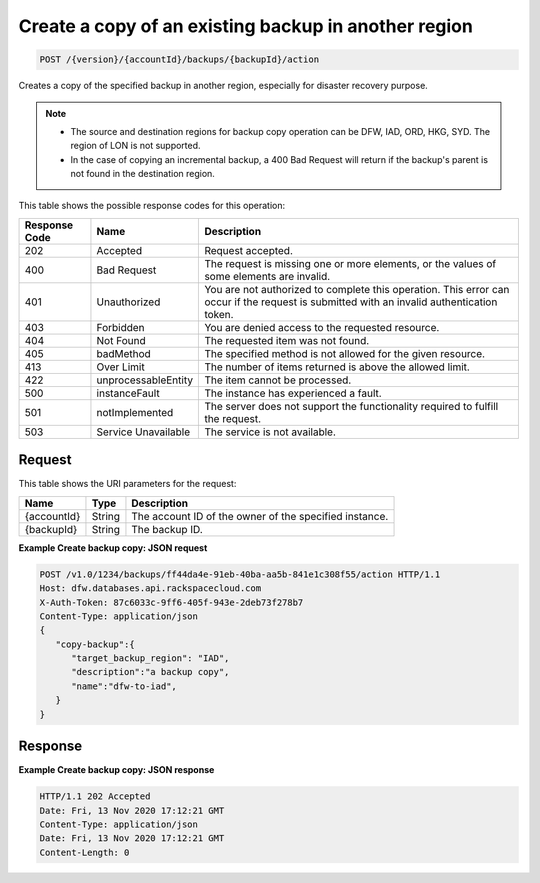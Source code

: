 .. _post-action-backup-copy:

Create a copy of an existing backup in another region
~~~~~~~~~~~~~~~~~~~~~~~~~~~~~~~~~~~~~~~~~~~~~~~~~~~~~

.. code::

    POST /{version}/{accountId}/backups/{backupId}/action

Creates a copy of the specified backup in another region, especially
for disaster recovery purpose.

.. note::


   *  The source and destination regions for backup copy operation can be
      DFW, IAD, ORD, HKG, SYD. The region of LON is not supported.
   *  In the case of copying an incremental backup, a 400 Bad Request will
      return if the backup's parent is not found in the destination region.


This table shows the possible response codes for this operation:

+--------------------------+-------------------------+-------------------------+
|Response Code             |Name                     |Description              |
+==========================+=========================+=========================+
|202                       |Accepted                 |Request accepted.        |
+--------------------------+-------------------------+-------------------------+
|400                       |Bad Request              |The request is missing   |
|                          |                         |one or more elements, or |
|                          |                         |the values of some       |
|                          |                         |elements are invalid.    |
+--------------------------+-------------------------+-------------------------+
|401                       |Unauthorized             |You are not authorized   |
|                          |                         |to complete this         |
|                          |                         |operation. This error    |
|                          |                         |can occur if the request |
|                          |                         |is submitted with an     |
|                          |                         |invalid authentication   |
|                          |                         |token.                   |
+--------------------------+-------------------------+-------------------------+
|403                       |Forbidden                |You are denied access to |
|                          |                         |the requested resource.  |
+--------------------------+-------------------------+-------------------------+
|404                       |Not Found                |The requested item was   |
|                          |                         |not found.               |
+--------------------------+-------------------------+-------------------------+
|405                       |badMethod                |The specified method is  |
|                          |                         |not allowed for the      |
|                          |                         |given resource.          |
+--------------------------+-------------------------+-------------------------+
|413                       |Over Limit               |The number of items      |
|                          |                         |returned is above the    |
|                          |                         |allowed limit.           |
+--------------------------+-------------------------+-------------------------+
|422                       |unprocessableEntity      |The item cannot be       |
|                          |                         |processed.               |
+--------------------------+-------------------------+-------------------------+
|500                       |instanceFault            |The instance has         |
|                          |                         |experienced a fault.     |
+--------------------------+-------------------------+-------------------------+
|501                       |notImplemented           |The server does not      |
|                          |                         |support the              |
|                          |                         |functionality required   |
|                          |                         |to fulfill the request.  |
+--------------------------+-------------------------+-------------------------+
|503                       |Service Unavailable      |The service is not       |
|                          |                         |available.               |
+--------------------------+-------------------------+-------------------------+


Request
-------

This table shows the URI parameters for the request:

+--------------------------+-------------------------+-------------------------+
|Name                      |Type                     |Description              |
+==========================+=========================+=========================+
|{accountId}               |String                   |The account ID of the    |
|                          |                         |owner of the specified   |
|                          |                         |instance.                |
+--------------------------+-------------------------+-------------------------+
|{backupId}                |String                   |The backup ID.           |
+--------------------------+-------------------------+-------------------------+

**Example Create backup copy: JSON request**

.. code::

   POST /v1.0/1234/backups/ff44da4e-91eb-40ba-aa5b-841e1c308f55/action HTTP/1.1
   Host: dfw.databases.api.rackspacecloud.com
   X-Auth-Token: 87c6033c-9ff6-405f-943e-2deb73f278b7
   Content-Type: application/json
   {
      "copy-backup":{
         "target_backup_region": "IAD",
         "description":"a backup copy",
         "name":"dfw-to-iad",
      }
   }

Response
--------

**Example Create backup copy: JSON response**

.. code::

   HTTP/1.1 202 Accepted
   Date: Fri, 13 Nov 2020 17:12:21 GMT
   Content-Type: application/json
   Date: Fri, 13 Nov 2020 17:12:21 GMT
   Content-Length: 0
